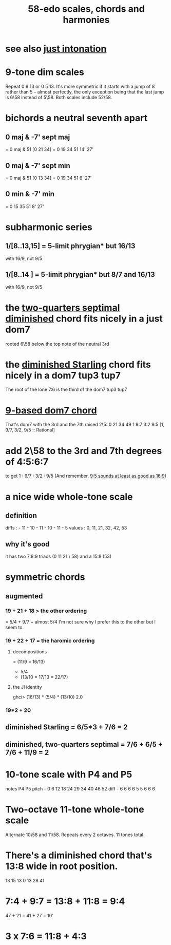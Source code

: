 :PROPERTIES:
:ID:       ee622f95-a99f-4a4b-bb5d-18d48c16b15b
:END:
#+title: 58-edo scales, chords and harmonies
* see also [[id:bfe139e1-14a4-4538-82d4-ea11f142e0ce][just intonation]]
* 9-tone dim scales
  Repeat 0 8 13 or 0 5 13.
  It's more symmetric if it starts
    with a jump of 8 rather than 5 --
    almost perfectly, the only exception being
    that the last jump is 6\58 instead of 5\58.
  Both scales include 52\58.
* bichords a neutral seventh apart
** 0 maj & -7' sept maj
   = 0 maj & 51 [0 21 34]
   = 0 19 34 51 14' 27'
** 0 maj & -7' sept min
   = 0 maj & 51 [0 13 34]
   = 0 19 34 51 6' 27'
** 0 min & -7' min
   = 0 15 35 51 8' 27'
* subharmonic series
** 1/[8..13,15] = 5-limit phrygian* but         16/13
   with 16/9, not 9/5
** 1/[8..14   ] = 5-limit phrygian* but 8/7 and 16/13
   with 16/9, not 9/5
* the [[id:532a43fe-68b9-4f74-a8c6-30bbff67a36c][two-quarters septimal diminished]] chord fits nicely in a just dom7
  rooted 6\58 below the top note of the neutral 3rd
* the [[id:fb41534d-1f92-4eb1-b20f-45a96ff21d36][diminished Starling]] chord fits nicely in a dom7 tup3 tup7
  The root of the lone 7:6 is the third of the dom7 tup3 tup7
* [[id:46905408-f047-4926-957f-ac01927e22c4][9-based dom7 chord]]
  That's dom7 with the 3rd and the 7th raised 2\5:
  0  21   34   49
  1  9:7  3:2  9:5
  [1,  9/7,  3/2,  9/5 :: Rational]
* add 2\58 to the 3rd and 7th degrees of 4:5:6:7
  :PROPERTIES:
  :ID:       eb2589d1-309e-4a17-96fe-a1f1c8be06c9
  :END:
  to get 1 : 9/7 : 3/2 : 9/5
  (And remember, [[id:297305db-3682-4373-b8bd-132b389cb1a4][9:5 sounds at least as good as 16:9]])
* a nice wide whole-tone scale
** definition
   diffs  : - 11 - 10 - 11 - 10 - 11 - 5
   values : 0,  11,  21,  32,  42,  53
** why it's good
   it has two 7:8:9 triads (0 11 21 \ 58)
   and a 15:8 (53)
* symmetric chords
** augmented
*** 19 + 21 + 18 > the other ordering
    = 5/4 + 9/7 + almost 5/4
    I'm not sure why I prefer this to the other but I seem to.
*** 19 + 22 + 17 = the haromic ordering
**** decompositions
     = (11/9 = 16/13)
     + 5/4
     + (13/10 = 17/13 = 22/17)
**** the JI identity
     ghci> (16/13) * (5/4) * (13/10)
     2.0
*** 19*2 + 20
** diminished Starling = 6/5*3 + 7/6 = 2
   :PROPERTIES:
   :ID:       fb41534d-1f92-4eb1-b20f-45a96ff21d36
   :END:
** diminished, two-quarters septimal = 7/6 + 6/5 + 7/6 + 11/9 = 2
   :PROPERTIES:
   :ID:       532a43fe-68b9-4f74-a8c6-30bbff67a36c
   :END:
* 10-tone scale with P4 and P5
  notes             P4    P5
  pitch - 0 6 12 18 24 29 34 40 46 52
  diff  -  6 6  6  6  5  5  6  6  6
* Two-octave 11-tone whole-tone scale
  Alternate 10\58 and 11\58.
  Repeats every 2 octaves.
  11 tones total.
* There's a diminished chord that's 13:8 wide in root position.
    13    15    13
  0    13    28    41
* 7:4 + 9:7 = 13:8 + 11:8 = 9:4
  47  + 21  = 41   + 27   = 10'
* 3 x 7:6 = 11:8 + 4:3
